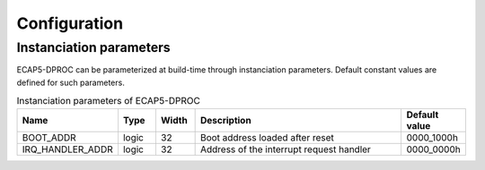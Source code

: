 Configuration
=============

Instanciation parameters
------------------------

ECAP5-DPROC can be parameterized at build-time through instanciation parameters. Default constant values are defined for such parameters.

.. list-table:: Instanciation parameters of ECAP5-DPROC
  :header-rows: 1
  :width: 100%
  :widths: 10 10 10 70 10

  * - Name
    - Type
    - Width
    - Description
    - Default value

  * - BOOT_ADDR
    - logic
    - 32
    - Boot address loaded after reset
    - 0000_1000h
  * - IRQ_HANDLER_ADDR
    - logic
    - 32
    - Address of the interrupt request handler
    - 0000_0000h
